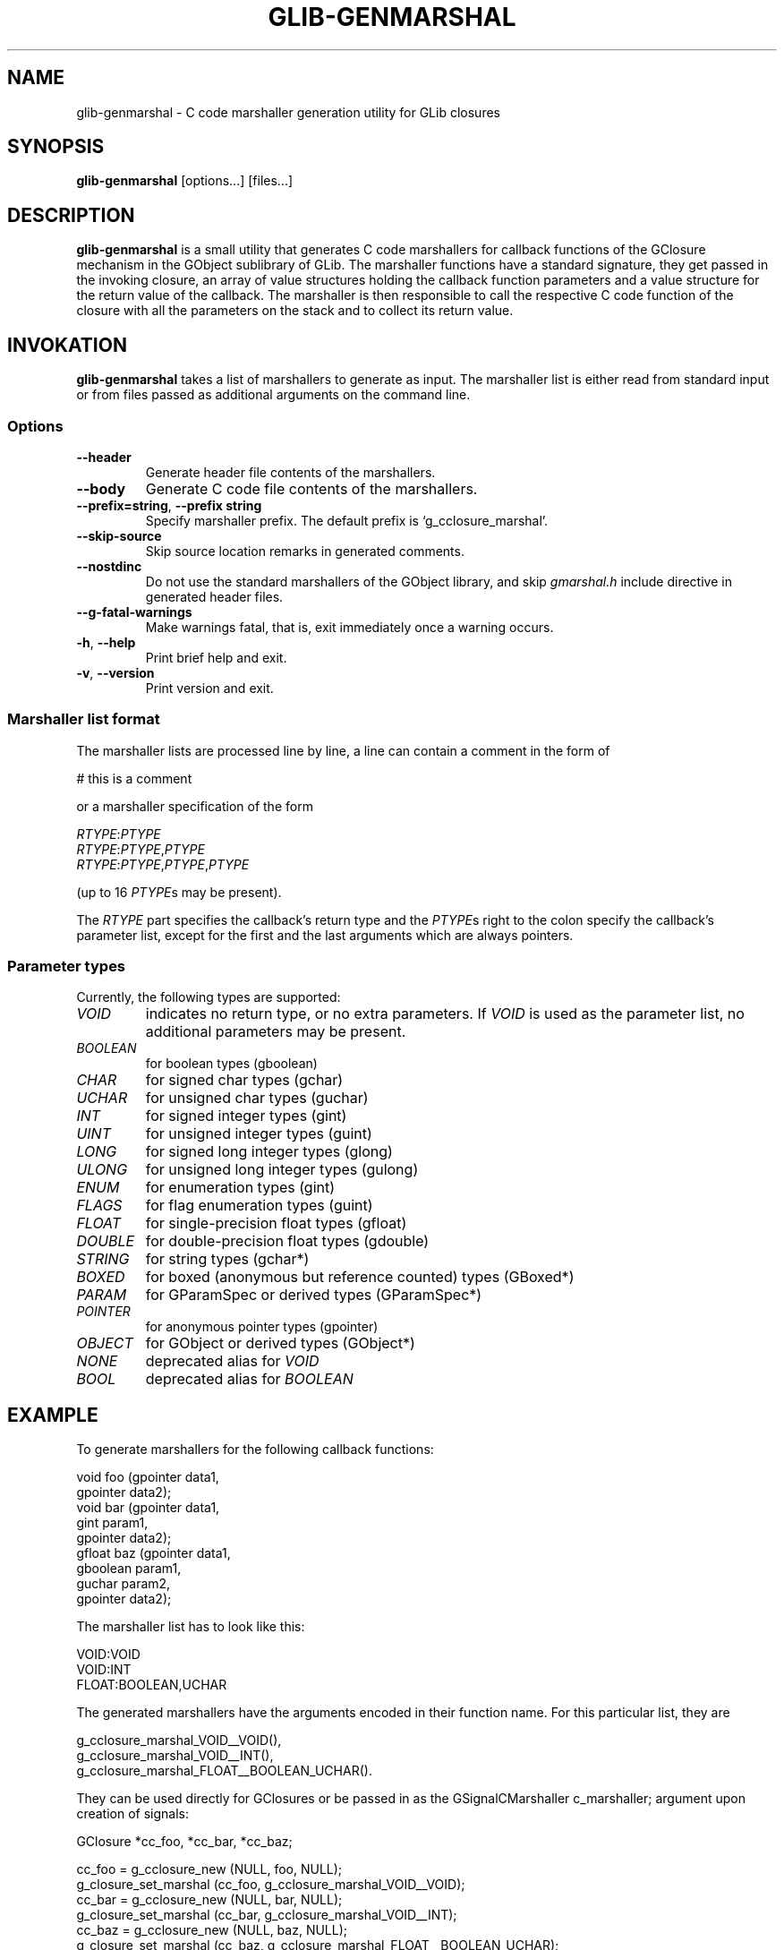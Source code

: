 .\"Generated by db2man.xsl. Don't modify this, modify the source.
.de Sh \" Subsection
.br
.if t .Sp
.ne 5
.PP
\fB\\$1\fR
.PP
..
.de Sp \" Vertical space (when we can't use .PP)
.if t .sp .5v
.if n .sp
..
.de Ip \" List item
.br
.ie \\n(.$>=3 .ne \\$3
.el .ne 3
.IP "\\$1" \\$2
..
.TH "GLIB-GENMARSHAL" 1 "" "" ""
.SH NAME
glib-genmarshal \- C code marshaller generation utility for GLib closures
.SH "SYNOPSIS"

.nf
\fBglib-genmarshal\fR [options...] [files...]
.fi

.SH "DESCRIPTION"

.PP
 \fBglib-genmarshal\fR is a small utility that generates C code marshallers for callback functions of the GClosure mechanism in the GObject sublibrary of GLib\&. The marshaller functions have a standard signature, they get passed in the invoking closure, an array of value structures holding the callback function parameters and a value structure for the return value of the callback\&. The marshaller is then responsible to call the respective C code function of the closure with all the parameters on the stack and to collect its return value\&.

.SH "INVOKATION"

.PP
 \fBglib-genmarshal\fR takes a list of marshallers to generate as input\&. The marshaller list is either read from standard input or from files passed as additional arguments on the command line\&.

.SS "Options"

.TP
\fB--header\fR
Generate header file contents of the marshallers\&.

.TP
\fB--body\fR
Generate C code file contents of the marshallers\&.

.TP
\fB--prefix=string\fR, \fB--prefix string\fR
Specify marshaller prefix\&. The default prefix is `g_cclosure_marshal'\&.

.TP
\fB--skip-source\fR
Skip source location remarks in generated comments\&.

.TP
\fB--nostdinc\fR
Do not use the standard marshallers of the GObject library, and skip \fIgmarshal\&.h\fR include directive in generated header files\&.

.TP
\fB--g-fatal-warnings\fR
Make warnings fatal, that is, exit immediately once a warning occurs\&.

.TP
\fB-h\fR, \fB--help\fR
Print brief help and exit\&.

.TP
\fB-v\fR, \fB--version\fR
Print version and exit\&.

.SS "Marshaller list format"

.PP
The marshaller lists are processed line by line, a line can contain a comment in the form of 

.nf

# this is a comment

.fi
 or a marshaller specification of the form 

.nf

\fIRTYPE\fR:\fIPTYPE\fR
\fIRTYPE\fR:\fIPTYPE\fR,\fIPTYPE\fR
\fIRTYPE\fR:\fIPTYPE\fR,\fIPTYPE\fR,\fIPTYPE\fR

.fi
 (up to 16 \fIPTYPE\fRs may be present)\&.

.PP
The \fIRTYPE\fR part specifies the callback's return type and the \fIPTYPE\fRs right to the colon specify the callback's parameter list, except for the first and the last arguments which are always pointers\&.

.SS "Parameter types"

.PP
Currently, the following types are supported: 

.TP
\fIVOID\fR
indicates no return type, or no extra parameters\&. If \fIVOID\fR is used as the parameter list, no additional parameters may be present\&.

.TP
\fIBOOLEAN\fR
for boolean types (gboolean)

.TP
\fICHAR\fR
for signed char types (gchar)

.TP
\fIUCHAR\fR
for unsigned char types (guchar)

.TP
\fIINT\fR
for signed integer types (gint)

.TP
\fIUINT\fR
for unsigned integer types (guint)

.TP
\fILONG\fR
for signed long integer types (glong)

.TP
\fIULONG\fR
for unsigned long integer types (gulong)

.TP
\fIENUM\fR
for enumeration types (gint)

.TP
\fIFLAGS\fR
for flag enumeration types (guint)

.TP
\fIFLOAT\fR
for single-precision float types (gfloat)

.TP
\fIDOUBLE\fR
for double-precision float types (gdouble)

.TP
\fISTRING\fR
for string types (gchar*)

.TP
\fIBOXED\fR
for boxed (anonymous but reference counted) types (GBoxed*)

.TP
\fIPARAM\fR
for GParamSpec or derived types (GParamSpec*)

.TP
\fIPOINTER\fR
for anonymous pointer types (gpointer)

.TP
\fIOBJECT\fR
for GObject or derived types (GObject*)

.TP
\fINONE\fR
deprecated alias for \fIVOID\fR

.TP
\fIBOOL\fR
deprecated alias for \fIBOOLEAN\fR
 

.SH "EXAMPLE"

.PP
To generate marshallers for the following callback functions:

.nf

void   foo (gpointer data1,
            gpointer data2);
void   bar (gpointer data1,
            gint     param1,
            gpointer data2);
gfloat baz (gpointer data1,
            gboolean param1,
            guchar   param2,
            gpointer data2);

.fi

.PP
The marshaller list has to look like this:

.nf

VOID:VOID
VOID:INT
FLOAT:BOOLEAN,UCHAR

.fi

.PP
The generated marshallers have the arguments encoded in their function name\&. For this particular list, they are

.nf

g_cclosure_marshal_VOID__VOID(),
g_cclosure_marshal_VOID__INT(), 
g_cclosure_marshal_FLOAT__BOOLEAN_UCHAR()\&.

.fi

.PP
They can be used directly for GClosures or be passed in as the GSignalCMarshaller c_marshaller; argument upon creation of signals:

.nf

GClosure *cc_foo, *cc_bar, *cc_baz;

cc_foo = g_cclosure_new (NULL, foo, NULL);
g_closure_set_marshal (cc_foo, g_cclosure_marshal_VOID__VOID);
cc_bar = g_cclosure_new (NULL, bar, NULL);
g_closure_set_marshal (cc_bar, g_cclosure_marshal_VOID__INT);
cc_baz = g_cclosure_new (NULL, baz, NULL);
g_closure_set_marshal (cc_baz, g_cclosure_marshal_FLOAT__BOOLEAN_UCHAR);

.fi

.SH "SEE ALSO"

.PP
 \fBglib-mkenums\fR(1)

.SH "BUGS"

.PP
None known yet\&.

.SH "AUTHOR"

.PP
 \fBglib-genmarshal\fR has been written by Tim Janik <timj@gtk\&.org>\&.

.PP
This manual page was provided by Tim Janik <timj@gtk\&.org>\&.

